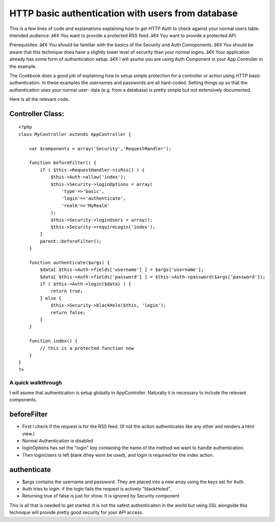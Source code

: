 HTTP basic authentication with users from database
==================================================

This is a few lines of code and explanations explaining how to get
HTTP Auth to check against your normal users table.
Intended audience:
â€¢ You want to provide a protected RSS feed.
â€¢ You want to provide a protected API.

Prerequisites:
â€¢ You should be familiar with the basics of the Security and Auth
Comoponents.
â€¢ You should be aware that this technique does have a slightly lower
level of security than your normal logins.
â€¢ Your application already has some form of authentication setup.
â€¢ I will asume you are using Auth Component in your App Controller
in the example.

The Cookbook does a good job of explaining how to setup simple
protection for a controller or action using HTTP basic authentication.
In these examples the usernames and passwords are all hard-coded.
Setting things up so that the authentication uses your normal user-
data (e.g. from a database) is pretty simple but not extensively
documented.

Here is all the relevant code.

Controller Class:
`````````````````

::

    <?php 
    class MyController extends AppController {
    
        var $components = array('Security','RequestHandler');
        
        function beforeFilter() { 
            if ( $this->RequestHandler->isRss() ) { 
                $this->Auth->allow('index'); 
                $this->Security->loginOptions = array( 
                    'type'=>'basic', 
                    'login'=>'authenticate', 
                    'realm'=>'MyRealm' 
                ); 
                $this->Security->loginUsers = array(); 
                $this->Security->requireLogin('index'); 
            } 
            parent::beforeFilter(); 
        } 
        
        function authenticate($args) { 
            $data[ $this->Auth->fields['username'] ] = $args['username']; 
            $data[ $this->Auth->fields['password'] ] = $this->Auth->password($args['password']); 
            if ( $this->Auth->login($data) ) { 
                return true; 
            } else { 
                $this->Security->blackHole($this, 'login'); 
                return false; 
            } 
        } 
    
        function index() {
            // this is a protected function now
        }
    }
    ?>



A quick walkthrough
~~~~~~~~~~~~~~~~~~~

I will asume that authentication is setup globally in AppController.
Naturally it is necessary to include the relevant components.



beforeFilter
````````````

+ First I check if the request is for the RSS feed. (If not the action
  authenticates like any other and renders a html view.)
+ Normal Authentication is disabled
+ loginOptions has set the "login" key containing the name of the
  method we want to handle authentication.
+ Then loginUsers is left blank (they wont be used), and login is
  required for the index action.


authenticate
````````````

+ $args contains the username and password. They are placed into a new
  array using the keys set for Auth.
+ Auth tries to login. if the login fails the request is actively
  "blackHoled".
+ Returning true of false is just for show. It is ignored by Security
  component



This is all that is needed to get started. It is not the safest
authenticaiton in the world but using SSL alongside this technique
will provide pretty good security for your API access.



.. author:: eimermusic
.. categories:: articles, snippets
.. tags:: Auth,security,login,database,HTTP,authentication,Snippets

